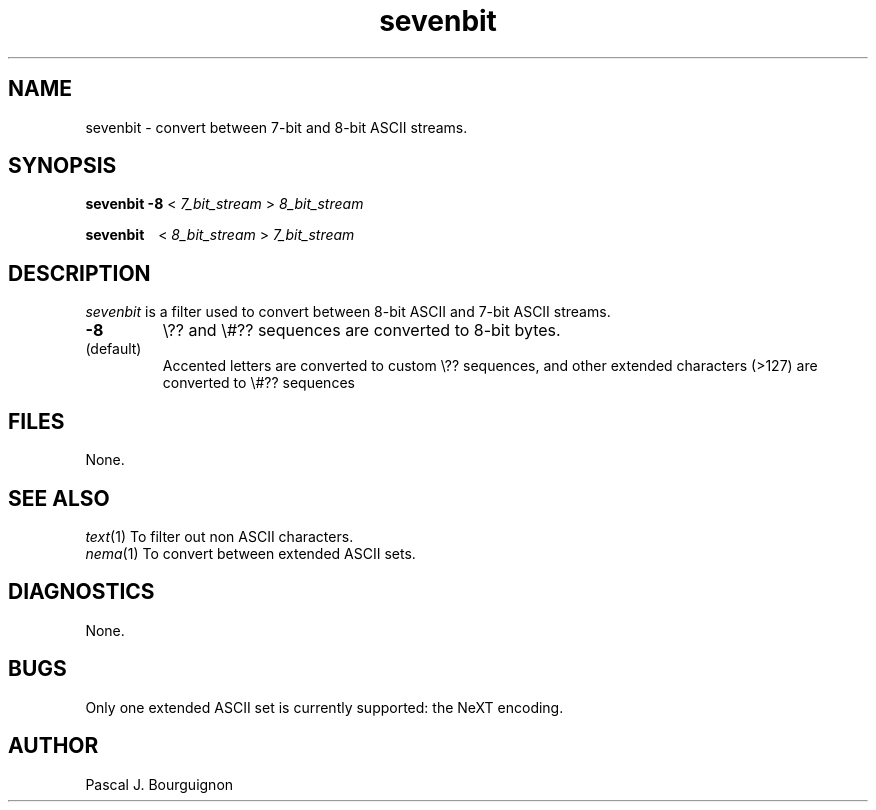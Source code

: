 .TH sevenbit 1 local
.SH NAME
sevenbit \- convert between 7-bit and 8-bit ASCII streams.
.SH SYNOPSIS
.B sevenbit \-8
<
.I 7_bit_stream
>
.I 8_bit_stream
.LP 
.B sevenbit \ \ 
<
.I 8_bit_stream
>
.I 7_bit_stream

.SH DESCRIPTION
.I sevenbit
is a filter used to convert between 8-bit ASCII and 7-bit ASCII streams.
.LP
.TP
.B \-8
\\?? and \\#?? sequences are converted to 8-bit bytes.
.TP
(default) 
Accented letters are converted to custom \\?? sequences, and other extended
characters (>127) are converted to \\#?? sequences
.SH FILES
None.
.SH SEE ALSO
.IR text (1)
To filter out non ASCII characters.
.br
.IR nema (1)
To convert between extended ASCII sets.
.br
.SH DIAGNOSTICS
None.
.SH BUGS
Only one extended ASCII set is currently supported: the NeXT encoding.
.SH AUTHOR
Pascal J. Bourguignon
... ha!


